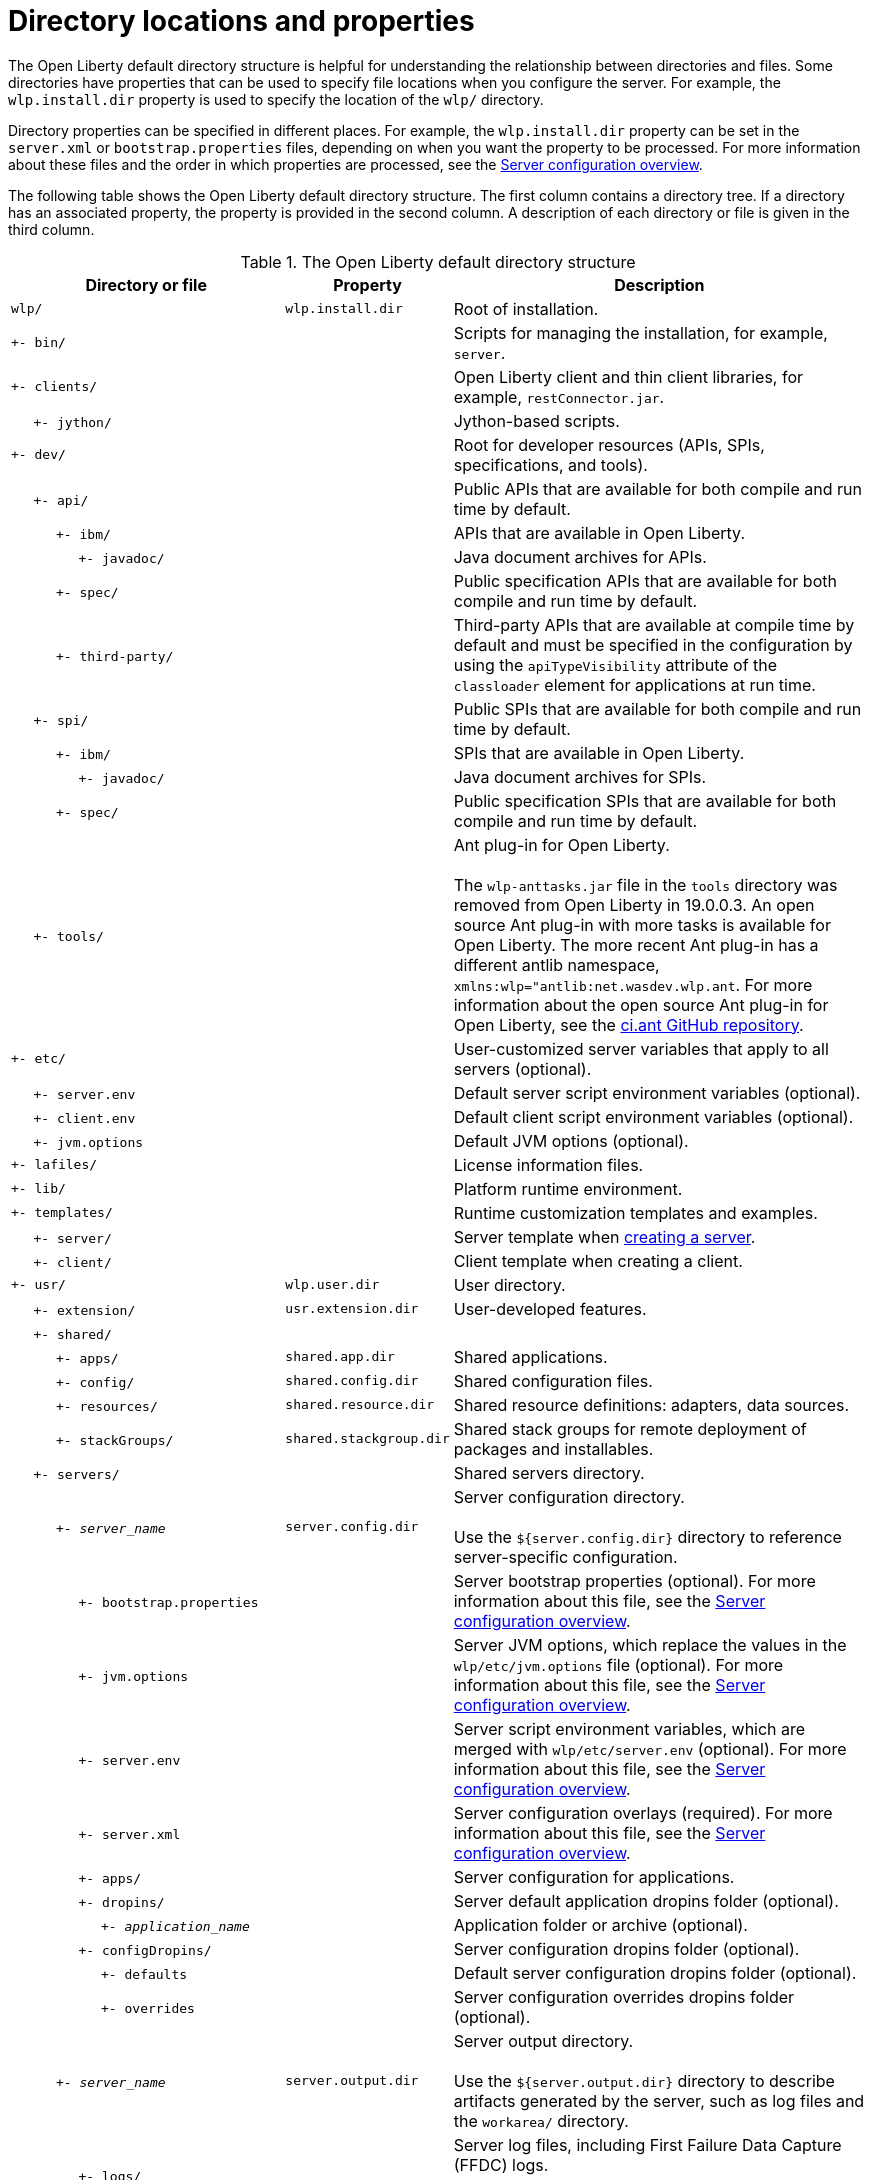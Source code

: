 // Copyright (c) 2021 IBM Corporation and others.
// Licensed under Creative Commons Attribution-NoDerivatives
// 4.0 International (CC BY-ND 4.0)
//   https://creativecommons.org/licenses/by-nd/4.0/
//
// Contributors:
//     IBM Corporation
//
:page-description:
:seo-title: Directory locations and properties - OpenLiberty.io
:seo-description: The Open Liberty default directory structure is helpful for understanding the relationship between directories and files when working with Open Liberty.
:page-layout: general-reference
:page-type: general
= Directory locations and properties

The Open Liberty default directory structure is helpful for understanding the relationship between directories and files.
Some directories have properties that can be used to specify file locations when you configure the server.
For example, the `wlp.install.dir` property is used to specify the location of the `wlp/` directory.

Directory properties can be specified in different places.
For example, the `wlp.install.dir` property can be set in the `server.xml` or `bootstrap.properties` files, depending on when you want the property to be processed.
For more information about these files and the order in which properties are processed, see the xref:reference:config/server-configuration-overview.adoc[Server configuration overview].

The following table shows the Open Liberty default directory structure.
The first column contains a directory tree.
If a directory has an associated property, the property is provided in the second column.
A description of each directory or file is given in the third column.

.The Open Liberty default directory structure
[%header,cols="2,1,3"]
|===

|Directory or file
|Property
|Description

|`wlp/`
|`wlp.install.dir`
|Root of installation.

|`+- bin/`
|
|Scripts for managing the installation, for example, `server`.

|`+- clients/`
|
|Open Liberty client and thin client libraries, for example, `restConnector.jar`.

|{nbsp}{nbsp}{nbsp}{nbsp} `+- jython/`
|
|Jython-based scripts.

|`+- dev/`
|
|Root for developer resources (APIs, SPIs, specifications, and tools).

|{nbsp}{nbsp}{nbsp}{nbsp} `+- api/`
|
|Public APIs that are available for both compile and run time by default.

|{nbsp}{nbsp}{nbsp}{nbsp}{nbsp}{nbsp}{nbsp}{nbsp}{nbsp} `+- ibm/`
|
|APIs that are available in Open Liberty.

|{nbsp}{nbsp}{nbsp}{nbsp}{nbsp}{nbsp}{nbsp}{nbsp}{nbsp}{nbsp}{nbsp}{nbsp}{nbsp}{nbsp} `+- javadoc/`
|
|Java document archives for APIs.

|{nbsp}{nbsp}{nbsp}{nbsp}{nbsp}{nbsp}{nbsp}{nbsp}{nbsp} `+- spec/`
|
|Public specification APIs that are available for both compile and run time by default.

|{nbsp}{nbsp}{nbsp}{nbsp}{nbsp}{nbsp}{nbsp}{nbsp}{nbsp} `+- third-party/`
|
|Third-party APIs that are available at compile time by default and must be specified in the configuration by using the `apiTypeVisibility` attribute of the `classloader` element for applications at run time.

|{nbsp}{nbsp}{nbsp}{nbsp} `+- spi/`
|
|Public SPIs that are available for both compile and run time by default.

|{nbsp}{nbsp}{nbsp}{nbsp}{nbsp}{nbsp}{nbsp}{nbsp}{nbsp} `+- ibm/`
|
|SPIs that are available in Open Liberty.

|{nbsp}{nbsp}{nbsp}{nbsp}{nbsp}{nbsp}{nbsp}{nbsp}{nbsp}{nbsp}{nbsp}{nbsp}{nbsp}{nbsp} `+- javadoc/`
|
|Java document archives for SPIs.

|{nbsp}{nbsp}{nbsp}{nbsp}{nbsp}{nbsp}{nbsp}{nbsp}{nbsp} `+- spec/`
|
|Public specification SPIs that are available for both compile and run time by default.

|{nbsp}{nbsp}{nbsp}{nbsp} `+- tools/`
|
|Ant plug-in for Open Liberty.
{empty} +
{empty} +
The `wlp-anttasks.jar` file in the `tools` directory was removed from Open Liberty in 19.0.0.3. An open source Ant plug-in with more tasks is available for Open Liberty.
The more recent Ant plug-in has a different antlib namespace, `xmlns:wlp="antlib:net.wasdev.wlp.ant`.
For more information about the open source Ant plug-in for Open Liberty, see the https://github.com/OpenLiberty/ci.ant#readme[ci.ant GitHub repository].

|`+- etc/`
|
|User-customized server variables that apply to all servers (optional).

|{nbsp}{nbsp}{nbsp}{nbsp} `+- server.env`
|
|Default server script environment variables (optional).

|{nbsp}{nbsp}{nbsp}{nbsp} `+- client.env`
|
|Default client script environment variables (optional).

|{nbsp}{nbsp}{nbsp}{nbsp} `+- jvm.options`
|
|Default JVM options (optional).

|`+- lafiles/`
|
|License information files.

|`+- lib/`
|
|Platform runtime environment.

|`+- templates/`
|
|Runtime customization templates and examples.

|{nbsp}{nbsp}{nbsp}{nbsp} `+- server/`
|
|Server template when xref:command/server-create.adoc[creating a server].

|{nbsp}{nbsp}{nbsp}{nbsp} `+- client/`
|
|Client template when creating a client.

|`+- usr/`
|`wlp.user.dir`
|User directory.

|{nbsp}{nbsp}{nbsp}{nbsp} `+- extension/`
|`usr.extension.dir`
|User-developed features.

|{nbsp}{nbsp}{nbsp}{nbsp} `+- shared/`
|
|

|{nbsp}{nbsp}{nbsp}{nbsp}{nbsp}{nbsp}{nbsp}{nbsp}{nbsp} `+- apps/`
|`shared.app.dir`
|Shared applications.

|{nbsp}{nbsp}{nbsp}{nbsp}{nbsp}{nbsp}{nbsp}{nbsp}{nbsp} `+- config/`
|`shared.config.dir`
|Shared configuration files.

|{nbsp}{nbsp}{nbsp}{nbsp}{nbsp}{nbsp}{nbsp}{nbsp}{nbsp} `+- resources/`
|`shared.resource.dir`
|Shared resource definitions: adapters, data sources.

|{nbsp}{nbsp}{nbsp}{nbsp}{nbsp}{nbsp}{nbsp}{nbsp}{nbsp} `+- stackGroups/`
|`shared.stackgroup.dir`
|Shared stack groups for remote deployment of packages and installables.

|{nbsp}{nbsp}{nbsp}{nbsp} `+- servers/`
|
|Shared servers directory.

|{nbsp}{nbsp}{nbsp}{nbsp}{nbsp}{nbsp}{nbsp}{nbsp}{nbsp} `+- _server_name_`
|`server.config.dir`
|Server configuration directory.
{empty} +
{empty} +
Use the `${server.config.dir}` directory to reference server-specific configuration.

|{nbsp}{nbsp}{nbsp}{nbsp}{nbsp}{nbsp}{nbsp}{nbsp}{nbsp}{nbsp}{nbsp}{nbsp}{nbsp}{nbsp} `+- bootstrap.properties`
|
|Server bootstrap properties (optional).
For more information about this file, see the xref:reference:config/server-configuration-overview.adoc[Server configuration overview].

|{nbsp}{nbsp}{nbsp}{nbsp}{nbsp}{nbsp}{nbsp}{nbsp}{nbsp}{nbsp}{nbsp}{nbsp}{nbsp}{nbsp} `+- jvm.options`
|
|Server JVM options, which replace the values in the `wlp/etc/jvm.options` file (optional).
For more information about this file, see the xref:reference:config/server-configuration-overview.adoc[Server configuration overview].

|{nbsp}{nbsp}{nbsp}{nbsp}{nbsp}{nbsp}{nbsp}{nbsp}{nbsp}{nbsp}{nbsp}{nbsp}{nbsp}{nbsp} `+- server.env`
|
|Server script environment variables, which are merged with `wlp/etc/server.env` (optional).
For more information about this file, see the xref:reference:config/server-configuration-overview.adoc[Server configuration overview].

|{nbsp}{nbsp}{nbsp}{nbsp}{nbsp}{nbsp}{nbsp}{nbsp}{nbsp}{nbsp}{nbsp}{nbsp}{nbsp}{nbsp} `+- server.xml`
|
|Server configuration overlays (required).
For more information about this file, see the xref:reference:config/server-configuration-overview.adoc[Server configuration overview].

|{nbsp}{nbsp}{nbsp}{nbsp}{nbsp}{nbsp}{nbsp}{nbsp}{nbsp}{nbsp}{nbsp}{nbsp}{nbsp}{nbsp} `+- apps/`
|
|Server configuration for applications.

|{nbsp}{nbsp}{nbsp}{nbsp}{nbsp}{nbsp}{nbsp}{nbsp}{nbsp}{nbsp}{nbsp}{nbsp}{nbsp}{nbsp} `+- dropins/`
|
|Server default application dropins folder (optional).

|{nbsp}{nbsp}{nbsp}{nbsp}{nbsp}{nbsp}{nbsp}{nbsp}{nbsp}{nbsp}{nbsp}{nbsp}{nbsp}{nbsp}{nbsp}{nbsp}{nbsp}{nbsp}{nbsp} `+- _application_name_`
|
|Application folder or archive (optional).

|{nbsp}{nbsp}{nbsp}{nbsp}{nbsp}{nbsp}{nbsp}{nbsp}{nbsp}{nbsp}{nbsp}{nbsp}{nbsp}{nbsp} `+- configDropins/`
|
|Server configuration dropins folder (optional).

|{nbsp}{nbsp}{nbsp}{nbsp}{nbsp}{nbsp}{nbsp}{nbsp}{nbsp}{nbsp}{nbsp}{nbsp}{nbsp}{nbsp}{nbsp}{nbsp}{nbsp}{nbsp}{nbsp} `+- defaults`
|
|Default server configuration dropins folder (optional).

|{nbsp}{nbsp}{nbsp}{nbsp}{nbsp}{nbsp}{nbsp}{nbsp}{nbsp}{nbsp}{nbsp}{nbsp}{nbsp}{nbsp}{nbsp}{nbsp}{nbsp}{nbsp}{nbsp} `+- overrides`
|
|Server configuration overrides dropins folder (optional).

|{nbsp}{nbsp}{nbsp}{nbsp}{nbsp}{nbsp}{nbsp}{nbsp}{nbsp} `+- _server_name_`
|`server.output.dir`
|Server output directory.
{empty} +
{empty} +
Use the `${server.output.dir}` directory to describe artifacts generated by the server, such as log files and the `workarea/` directory.

|{nbsp}{nbsp}{nbsp}{nbsp}{nbsp}{nbsp}{nbsp}{nbsp}{nbsp}{nbsp}{nbsp}{nbsp}{nbsp}{nbsp} `+- logs/`
|
|Server log files, including First Failure Data Capture (FFDC) logs.
{empty} +
{empty} +
This directory is present after the server is run.

|{nbsp}{nbsp}{nbsp}{nbsp}{nbsp}{nbsp}{nbsp}{nbsp}{nbsp}{nbsp}{nbsp}{nbsp}{nbsp}{nbsp}{nbsp}{nbsp}{nbsp}{nbsp}{nbsp} `+- console.log`
|
|Basic server status and operations messages.

|{nbsp}{nbsp}{nbsp}{nbsp}{nbsp}{nbsp}{nbsp}{nbsp}{nbsp}{nbsp}{nbsp}{nbsp}{nbsp}{nbsp}{nbsp}{nbsp}{nbsp}{nbsp}{nbsp} `+- trace___timestamp__.log`
|
|Time-stamped trace messages, with the level of detail determined by the current tracing configuration.

|{nbsp}{nbsp}{nbsp}{nbsp}{nbsp}{nbsp}{nbsp}{nbsp}{nbsp}{nbsp}{nbsp}{nbsp}{nbsp}{nbsp}{nbsp}{nbsp}{nbsp}{nbsp}{nbsp} `+- ffdc/`
|
|First Failure Data Capture (FFDC) output directory.

|{nbsp}{nbsp}{nbsp}{nbsp}{nbsp}{nbsp}{nbsp}{nbsp}{nbsp}{nbsp}{nbsp}{nbsp}{nbsp}{nbsp}{nbsp}{nbsp}{nbsp}{nbsp}{nbsp}{nbsp}{nbsp}{nbsp}{nbsp}{nbsp} `+- ffdc___timestamp__/`
|
|First Failure Data Capture (FFDC) output that typically includes selective memory dumps of diagnostic data related to the failure of a requested operation.

|{nbsp}{nbsp}{nbsp}{nbsp}{nbsp}{nbsp}{nbsp}{nbsp}{nbsp}{nbsp}{nbsp}{nbsp}{nbsp}{nbsp} `+- workarea/`
|
|Files created by the server as it operates.
{empty} +
{empty} +
This directory is present after the server is run.

|{nbsp}{nbsp}{nbsp}{nbsp} `+- clients/`
|
|Shared clients directory.

|{nbsp}{nbsp}{nbsp}{nbsp}{nbsp}{nbsp}{nbsp}{nbsp}{nbsp} `+- _client_name_`
|
|Client configuration directory.

|{nbsp}{nbsp}{nbsp}{nbsp}{nbsp}{nbsp}{nbsp}{nbsp}{nbsp}{nbsp}{nbsp}{nbsp}{nbsp}{nbsp} `+- bootstrap.properties`
|
|Client bootstrap properties (optional).

|{nbsp}{nbsp}{nbsp}{nbsp}{nbsp}{nbsp}{nbsp}{nbsp}{nbsp}{nbsp}{nbsp}{nbsp}{nbsp}{nbsp} `+- client.jvm.options`
|
|Client JVM options, which replace the values in the `wlp/etc/client.jvm.options` file (optional).

|{nbsp}{nbsp}{nbsp}{nbsp}{nbsp}{nbsp}{nbsp}{nbsp}{nbsp}{nbsp}{nbsp}{nbsp}{nbsp}{nbsp} `+- client.xml`
|
|Client configuration overlays (required).

|{nbsp}{nbsp}{nbsp}{nbsp}{nbsp}{nbsp}{nbsp}{nbsp}{nbsp}{nbsp}{nbsp}{nbsp}{nbsp}{nbsp} `+- apps/`
|
|Client configuration for applications.

|{nbsp}{nbsp}{nbsp}{nbsp}{nbsp}{nbsp}{nbsp}{nbsp}{nbsp}{nbsp}{nbsp}{nbsp}{nbsp}{nbsp} `+- logs/`
|
|Client log files, including First Failure Data Capture (FFDC) logs.
{empty} +
{empty} +
This directory is present after the server runs.

|{nbsp}{nbsp}{nbsp}{nbsp}{nbsp}{nbsp}{nbsp}{nbsp}{nbsp}{nbsp}{nbsp}{nbsp}{nbsp}{nbsp}{nbsp}{nbsp}{nbsp}{nbsp}{nbsp} `+- trace___timestamp__.log`
|
|Time-stamped trace messages, with the level of detail determined by the current tracing configuration.

|{nbsp}{nbsp}{nbsp}{nbsp}{nbsp}{nbsp}{nbsp}{nbsp}{nbsp}{nbsp}{nbsp}{nbsp}{nbsp}{nbsp}{nbsp}{nbsp}{nbsp}{nbsp}{nbsp} `+- ffdc/`
|
|First Failure Data Capture (FFDC) output directory.

|{nbsp}{nbsp}{nbsp}{nbsp}{nbsp}{nbsp}{nbsp}{nbsp}{nbsp}{nbsp}{nbsp}{nbsp}{nbsp}{nbsp}{nbsp}{nbsp}{nbsp}{nbsp}{nbsp}{nbsp}{nbsp}{nbsp}{nbsp}{nbsp} `+- ffdc___timestamp__/`
|
|First Failure Data Capture (FFDC) output that typically includes selective memory dumps of diagnostic data related to the failure of a requested operation.

|{nbsp}{nbsp}{nbsp}{nbsp}{nbsp}{nbsp}{nbsp}{nbsp}{nbsp}{nbsp}{nbsp}{nbsp}{nbsp}{nbsp} `+- workarea/`
|
|Files created by the client as it operates.
{empty} +
{empty} +
This directory is present after the server runs.

|===
